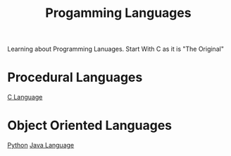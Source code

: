 :PROPERTIES:
:ID:       1dad08f8-0946-4828-99ee-7cc1fbdcc067
:END:
#+title: Progamming Languages

Learning about Programming Lanuages. Start With C as it is "The Original"
* Procedural Languages
[[id:344a6979-ebed-4511-b94a-48ca5f6fe8f9][C Language]]
* Object Oriented Languages
[[id:abe1dd18-115d-444e-b23c-eb14cc46c645][Python]]
[[id:2cd16199-1bad-4661-98dd-84a8785fd673][Java Language]]
